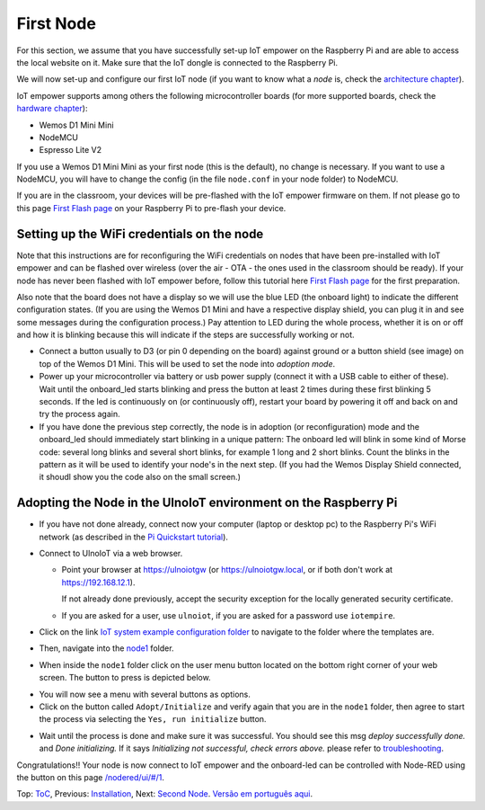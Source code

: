 ==========
First Node
==========

For this section, we assume that you have successfully set-up IoT empower
on the Raspberry Pi and are able to access the local website on it.
Make sure that the IoT dongle is connected to the Raspberry Pi.

We will now set-up and configure our first IoT node (if you want to know
what a *node* is, check the `architecture chapter <architecture.rst>`_).

IoT empower supports among others the following microcontroller boards
(for more supported boards, check the `hardware chapter <hardware.rst>`_):

- Wemos D1 Mini Mini
- NodeMCU
- Espresso Lite V2

If you use a Wemos D1 Mini Mini as your first node (this is the default),
no change is necessary. If you want to use a NodeMCU, you will
have to change the config (in the file ``node.conf`` in your node folder)
to NodeMCU.

If you are in the classroom, your devices will be pre-flashed with the IoT empower
firmware on them.
If not please go to this page `First Flash page <pre-flash.rst>`_
on your Raspberry Pi to pre-flash your device.



Setting up the WiFi credentials on the node
-------------------------------------------

Note that this instructions are for reconfiguring the WiFi credentials on nodes
that have been pre-installed with IoT empower and can be flashed over wireless 
(over the air - OTA - the ones used in the classroom should be ready).
If your node has never been flashed with IoT empower before,
follow this tutorial here `First Flash page <pre-flash.rst>`_
for the first preparation.

Also note that the board does not have a display so we will use the blue LED
(the onboard light) to indicate the different configuration states.
(If you are using the Wemos D1 Mini and have a respective display shield,
you can plug it in and see some messages during the configuration process.)
Pay attention to LED during the whole process, whether it is on or off
and how it is blinking because this will indicate if the steps are
successfully working or not.

..   TODO: Insert image of the button shield!

-   Connect a button usually to D3 (or pin 0 depending on the board) against
    ground or a button shield (see image) on top of the Wemos D1 Mini.
    This will be used to set the node into *adoption mode*.

-   Power up your microcontroller via battery or usb power supply
    (connect it with a USB cable to either of these).
    Wait until the onboard_led starts blinking and press
    the button at least 2 times during these first blinking 5 seconds.
    If the led is continuously on (or continuously off),
    restart your board by powering
    it off and back on and try the process again.

-   If you have done the previous step correctly, the node is
    in adoption (or reconfiguration)
    mode and the onboard_led should immediately start blinking in a unique pattern:
    The onboard led will blink in some kind of Morse code: several long
    blinks and several short blinks, for example 1 long and 2 short blinks.
    Count the blinks in the pattern as it will be used to identify your node's
    in the next step. (If you had the Wemos Display Shield connected,
    it shoudl show you the code also on the small screen.)
    

Adopting the Node in the UlnoIoT environment on the Raspberry Pi
----------------------------------------------------------------

- If you have not done already, connect now your computer (laptop or
  desktop pc) to the Raspberry Pi's WiFi network (as described in the
  `Pi Quickstart tutorial <quickstart-pi.rst>`_).

- Connect to UlnoIoT via a web browser.

  - Point your browser at https://ulnoiotgw (or https://ulnoiotgw.local,
    or if both don't work at https://192.168.12.1).

    If not already done previously, accept the security exception for the
    locally generated security certificate.

  - If you are asked for a user, use ``ulnoiot``,
    if you are asked for a password
    use ``iotempire``.

.. TODO: provide image of home page!

  -  You should now see the home page for your local UlnoIoT installation.

- Click on the link `IoT system example configuration folder
  </cloudcmd/fs/home/ulnoiot/iot-test/>`_ to navigate to
  the folder where the templates are.

.. TODO: provide image of the Iot system example page!

- Then, navigate into the `node1
  </cloudcmd/fs/home/ulnoiot/iot-test/node1/>`_ folder.

.. TODO: provide image of the Folder node1!

  You should see the folder view of the node1 folder, containing
  ``README.rst``, ``node.conf``, and ``setup.cpp``.

- When inside the ``node1`` folder click on the user menu button located on
  the bottom right corner of your web screen.
  The button to press is
  depicted below.

  .. image:: /doc/images/user-menu-button.png

.. TODO: provide image of the button menu for initializing!

- You will now see a menu with several buttons as options.

- Click on the button called ``Adopt/Initialize``
  and verify again that you are in the
  ``node1`` folder, then agree to start the process via selecting the
  ``Yes, run initialize``
  button.

.. TODO: Create a troubleshooting file!

- Wait until the process is done and make sure it was successful.
  You should see this msg *deploy successfully done.* and *Done initializing.*
  If it says *Initializing not successful, check errors above.* please refer
  to `troubleshooting <troubleshooting.rst>`_.


Congratulations!! Your node is now connect to IoT empower and the onboard-led can
be controlled with Node-RED using the button on this page
`</nodered/ui/#/1>`_.

Top: `ToC <index-doc.rst>`_, Previous: `Installation <installation.rst>`_,
Next: `Second Node <second-node.rst>`_.
`Versão em português aqui <first-node-pt.rst>`_.
